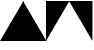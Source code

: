SplineFontDB: 3.2
FontName: FenycFontPatch
FullName: FenycFontPatch
FamilyName: Fenyc Font Patch
Weight: Book
Copyright: Copyright (c) 2025, Unknown
Version: 001.000
ItalicAngle: 0
UnderlinePosition: -150
UnderlineWidth: 100
Ascent: 1638
Descent: 410
InvalidEm: 0
sfntRevision: 0x00010000
LayerCount: 2
Layer: 0 1 "Back" 1
Layer: 1 1 "Fore" 0
XUID: [1021 392 1169795843 12874611]
StyleMap: 0x0000
FSType: 0
OS2Version: 4
OS2_WeightWidthSlopeOnly: 0
OS2_UseTypoMetrics: 1
CreationTime: 1757474172
ModificationTime: 1757476414
PfmFamily: 17
TTFWeight: 400
TTFWidth: 5
LineGap: 184
VLineGap: 0
Panose: 2 0 5 9 0 0 0 0 0 0
OS2TypoAscent: 1638
OS2TypoAOffset: 0
OS2TypoDescent: -410
OS2TypoDOffset: 0
OS2TypoLinegap: 184
OS2WinAscent: 1638
OS2WinAOffset: 0
OS2WinDescent: 410
OS2WinDOffset: 0
HheadAscent: 1638
HheadAOffset: 0
HheadDescent: -410
HheadDOffset: 0
OS2SubXSize: 1331
OS2SubYSize: 1433
OS2SubXOff: 0
OS2SubYOff: 286
OS2SupXSize: 1331
OS2SupYSize: 1433
OS2SupXOff: 0
OS2SupYOff: 983
OS2StrikeYSize: 102
OS2StrikeYPos: 530
OS2Vendor: 'PfEd'
OS2CodePages: 00000001.00000000
OS2UnicodeRanges: 00000000.00002000.00000000.00000000
MarkAttachClasses: 1
DEI: 91125
ShortTable: cvt  2
  68
  1297
EndShort
ShortTable: maxp 16
  1
  0
  11
  30
  2
  0
  0
  2
  0
  1
  1
  0
  64
  46
  0
  0
EndShort
LangName: 1033 "" "" "Regular" "FontForge 2.0 : FenycFontPatch : 10-9-2025" "" "Version 001.000"
GaspTable: 1 65535 2 0
Encoding: UnicodeBmp
UnicodeInterp: none
NameList: AGL For New Fonts
DisplaySize: -48
AntiAlias: 1
FitToEm: 0
WinInfo: 9624 24 20
BeginChars: 65536 4

StartChar: uni25E2
Encoding: 9698 9698 0
Width: 1200
GlyphClass: 1
Flags: W
LayerCount: 2
Fore
SplineSet
0 -410 m 1,0,-1
 1200 1638 l 1,1,-1
 1200 -410 l 1,2,-1
 0 -410 l 1,0,-1
EndSplineSet
EndChar

StartChar: NameMe.1
Encoding: 9699 9699 1
Width: 1200
GlyphClass: 1
Flags: W
LayerCount: 2
Fore
SplineSet
0 -410 m 1,0,-1
 0 1638 l 1,1,-1
 1200 -410 l 1,2,-1
 0 -410 l 1,0,-1
EndSplineSet
EndChar

StartChar: NameMe.2
Encoding: 9700 9700 2
Width: 1200
GlyphClass: 1
Flags: W
LayerCount: 2
Fore
SplineSet
0 -410 m 1,0,-1
 0 1638 l 1,1,-1
 1200 1638 l 1,2,-1
 0 -410 l 1,0,-1
EndSplineSet
EndChar

StartChar: NameMe.3
Encoding: 9701 9701 3
Width: 1200
GlyphClass: 1
Flags: W
LayerCount: 2
Fore
SplineSet
1200 -410 m 1,0,-1
 0 1638 l 1,1,-1
 1200 1638 l 1,2,-1
 1200 -410 l 1,0,-1
EndSplineSet
EndChar
EndChars
EndSplineFont
